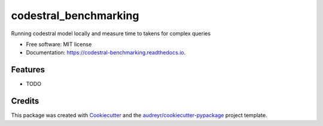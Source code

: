 ======================
codestral_benchmarking
======================


.. image:: https://img.shields.io/pypi/v/codestral_benchmarking.svg
        :target: https://pypi.python.org/pypi/codestral_benchmarking

.. image:: https://img.shields.io/travis/dipanwita2019/codestral_benchmarking.svg
        :target: https://travis-ci.com/dipanwita2019/codestral_benchmarking

.. image:: https://readthedocs.org/projects/codestral-benchmarking/badge/?version=latest
        :target: https://codestral-benchmarking.readthedocs.io/en/latest/?version=latest
        :alt: Documentation Status




Running codestral model locally and measure time to takens for complex queries


* Free software: MIT license
* Documentation: https://codestral-benchmarking.readthedocs.io.


Features
--------

* TODO

Credits
-------

This package was created with Cookiecutter_ and the `audreyr/cookiecutter-pypackage`_ project template.

.. _Cookiecutter: https://github.com/audreyr/cookiecutter
.. _`audreyr/cookiecutter-pypackage`: https://github.com/audreyr/cookiecutter-pypackage
